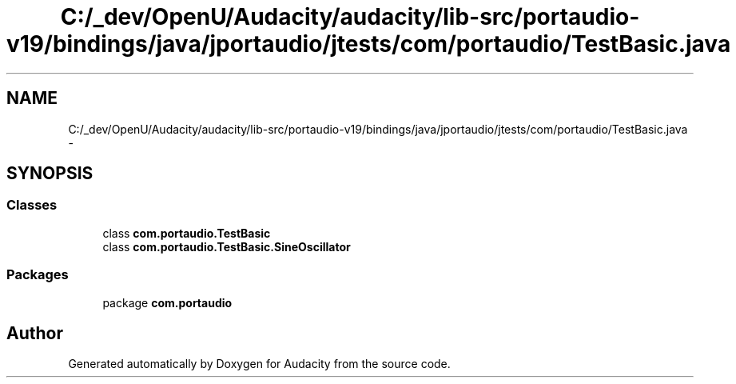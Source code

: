 .TH "C:/_dev/OpenU/Audacity/audacity/lib-src/portaudio-v19/bindings/java/jportaudio/jtests/com/portaudio/TestBasic.java" 3 "Thu Apr 28 2016" "Audacity" \" -*- nroff -*-
.ad l
.nh
.SH NAME
C:/_dev/OpenU/Audacity/audacity/lib-src/portaudio-v19/bindings/java/jportaudio/jtests/com/portaudio/TestBasic.java \- 
.SH SYNOPSIS
.br
.PP
.SS "Classes"

.in +1c
.ti -1c
.RI "class \fBcom\&.portaudio\&.TestBasic\fP"
.br
.ti -1c
.RI "class \fBcom\&.portaudio\&.TestBasic\&.SineOscillator\fP"
.br
.in -1c
.SS "Packages"

.in +1c
.ti -1c
.RI "package \fBcom\&.portaudio\fP"
.br
.in -1c
.SH "Author"
.PP 
Generated automatically by Doxygen for Audacity from the source code\&.
